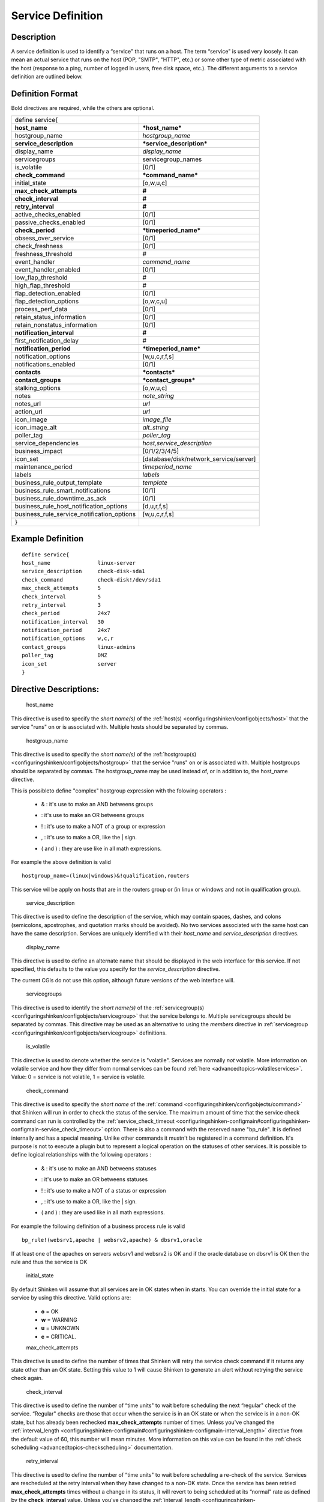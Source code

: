 .. _service:
.. _configuringshinken/configobjects/service:



===================
Service Definition
===================




Description
============


A service definition is used to identify a “service" that runs on a host. The term “service" is used very loosely. It can mean an actual service that runs on the host (POP, "SMTP", "HTTP", etc.) or some other type of metric associated with the host (response to a ping, number of logged in users, free disk space, etc.). The different arguments to a service definition are outlined below.



Definition Format
==================


Bold directives are required, while the others are optional.



========================================== ======================================
define service{
**host_name**                              ***host_name***
hostgroup_name                             *hostgroup_name*
**service_description**                    ***service_description***
display_name                               *display_name*
servicegroups                              servicegroup_names
is_volatile                                [0/1]
**check_command**                          ***command_name***
initial_state                              [o,w,u,c]
**max_check_attempts**                     **#**
**check_interval**                         **#**
**retry_interval**                         **#**
active_checks_enabled                      [0/1]
passive_checks_enabled                     [0/1]
**check_period**                           ***timeperiod_name***
obsess_over_service                        [0/1]
check_freshness                            [0/1]
freshness_threshold                        #
event_handler                              *command_name*
event_handler_enabled                      [0/1]
low_flap_threshold                         #
high_flap_threshold                        #
flap_detection_enabled                     [0/1]
flap_detection_options                     [o,w,c,u]
process_perf_data                          [0/1]
retain_status_information                  [0/1]
retain_nonstatus_information               [0/1]
**notification_interval**                  **#**
first_notification_delay                   #
**notification_period**                    ***timeperiod_name***
notification_options                       [w,u,c,r,f,s]
notifications_enabled                      [0/1]
**contacts**                               ***contacts***
**contact_groups**                         ***contact_groups***
stalking_options                           [o,w,u,c]
notes                                      *note_string*
notes_url                                  *url*
action_url                                 *url*
icon_image                                 *image_file*
icon_image_alt                             *alt_string*
poller_tag                                 *poller_tag*
service_dependencies                       *host,service_description*
business_impact                            [0/1/2/3/4/5]
icon_set                                   [database/disk/network_service/server]
maintenance_period                         *timeperiod_name*
labels                                     *labels*
business_rule_output_template              *template*
business_rule_smart_notifications          [0/1]
business_rule_downtime_as_ack              [0/1]
business_rule_host_notification_options    [d,u,r,f,s]
business_rule_service_notification_options [w,u,c,r,f,s]
}
========================================== ======================================



Example Definition
===================



::

  	  define service{
  	  host_name               linux-server
  	  service_description     check-disk-sda1
  	  check_command           check-disk!/dev/sda1
  	  max_check_attempts      5
  	  check_interval          5
  	  retry_interval          3
  	  check_period            24x7
  	  notification_interval   30
  	  notification_period     24x7
  	  notification_options    w,c,r
  	  contact_groups          linux-admins
  	  poller_tag              DMZ
  	  icon_set                server
  	  }



Directive Descriptions:
========================


   host_name

This directive is used to specify the *short name(s)* of the :ref:`host(s) <configuringshinken/configobjects/host>` that the service "runs" on or is associated with. Multiple hosts should be separated by commas.

   hostgroup_name

This directive is used to specify the *short name(s)* of the :ref:`hostgroup(s) <configuringshinken/configobjects/hostgroup>` that the service "runs" on or is associated with. Multiple hostgroups should be separated by commas. The hostgroup_name may be used instead of, or in addition to, the host_name directive.

This is possibleto define "complex" hostgroup expression with the folowing operators :

  * & : it's use to make an AND betweens groups
  * | : it's use to make an OR betweens groups
  * ! : it's use to make a NOT of a group or expression
  * , : it's use to make a OR, like the | sign.
  * ( and ) : they are use like in all math expressions.

For example the above definition is valid ::

 hostgroup_name=(linux|windows)&!qualification,routers

This service wil be apply on hosts that are in the routers group or (in linux or windows and not in qualification group).

   service_description

This directive is used to define the description of the service, which may contain spaces, dashes, and colons (semicolons, apostrophes, and quotation marks should be avoided). No two services associated with the same host can have the same description. Services are uniquely identified with their *host_name* and *service_description* directives.

   display_name

This directive is used to define an alternate name that should be displayed in the web interface for this service. If not specified, this defaults to the value you specify for the *service_description* directive.

The current CGIs do not use this option, although future versions of the web interface will.

   servicegroups

This directive is used to identify the *short name(s)* of the :ref:`servicegroup(s) <configuringshinken/configobjects/servicegroup>` that the service belongs to. Multiple servicegroups should be separated by commas. This directive may be used as an alternative to using the *members* directive in :ref:`servicegroup <configuringshinken/configobjects/servicegroup>` definitions.

   is_volatile

This directive is used to denote whether the service is "volatile". Services are normally *not* volatile. More information on volatile service and how they differ from normal services can be found :ref:`here <advancedtopics-volatileservices>`. Value: 0 = service is not volatile, 1 = service is volatile.

   check_command

This directive is used to specify the *short name* of the :ref:`command <configuringshinken/configobjects/command>` that Shinken will run in order to check the status of the service. The maximum amount of time that the service check command can run is controlled by the :ref:`service_check_timeout <configuringshinken-configmain#configuringshinken-configmain-service_check_timeout>` option.
There is also a command with the reserved name "bp_rule". It is defined internally and has a special meaning. Unlike other commands it mustn't be registered in a command definition. It's purpose is not to execute a plugin but to represent a logical operation on the statuses of other services. It is possible to define logical relationships with the following operators :

  * & : it's use to make an AND betweens statuses
  * | : it's use to make an OR betweens statuses
  * ! : it's use to make a NOT of a status or expression
  * , : it's use to make a OR, like the | sign.
  * ( and ) : they are used like in all math expressions.

For example the following definition of a business process rule is valid ::

 bp_rule!(websrv1,apache | websrv2,apache) & dbsrv1,oracle

If at least one of the apaches on servers websrv1 and websrv2 is OK and if the oracle database on dbsrv1 is OK then the rule and thus the service is OK

   initial_state

By default Shinken will assume that all services are in OK states when in starts. You can override the initial state for a service by using this directive. Valid options are:

  * **o** = OK
  * **w** = WARNING
  * **u** = UNKNOWN
  * **c** = CRITICAL.


  max_check_attempts

This directive is used to define the number of times that Shinken will retry the service check command if it returns any state other than an OK state. Setting this value to 1 will cause Shinken to generate an alert without retrying the service check again.

   check_interval

This directive is used to define the number of “time units" to wait before scheduling the next “regular" check of the service. “Regular" checks are those that occur when the service is in an OK state or when the service is in a non-OK state, but has already been rechecked **max_check_attempts** number of times. Unless you've changed the :ref:`interval_length <configuringshinken-configmain#configuringshinken-configmain-interval_length>` directive from the default value of 60, this number will mean minutes. More information on this value can be found in the :ref:`check scheduling <advancedtopics-checkscheduling>` documentation.

   retry_interval

This directive is used to define the number of “time units" to wait before scheduling a re-check of the service. Services are rescheduled at the retry interval when they have changed to a non-OK state. Once the service has been retried **max_check_attempts** times without a change in its status, it will revert to being scheduled at its “normal" rate as defined by the **check_interval** value. Unless you've changed the :ref:`interval_length <configuringshinken-configmain#configuringshinken-configmain-interval_length>` directive from the default value of 60, this number will mean minutes. More information on this value can be found in the :ref:`check scheduling <advancedtopics-checkscheduling>` documentation.

   active_checks_enabled :ref:`* <configuringshinken-objectdefinitions#configuringshinken-objectdefinitions-retention_notes>`

This directive is used to determine whether or not active checks of this service are enabled. Values:

  * 0 = disable active service checks
  * 1 = enable active service checks.

   passive_checks_enabled :ref:`* <configuringshinken-objectdefinitions#configuringshinken-objectdefinitions-retention_notes>`

This directive is used to determine whether or not passive checks of this service are enabled. Values:

  * 0 = disable passive service checks
  * 1 = enable passive service checks.

   check_period

This directive is used to specify the short name of the :ref:`time period <configuringshinken/configobjects/timeperiod>` during which active checks of this service can be made.

   obsess_over_service :ref:`* <configuringshinken-objectdefinitions#configuringshinken-objectdefinitions-retention_notes>`

This directive determines whether or not checks for the service will be “obsessed" over using the :ref:`ocsp_command <configuringshinken-configmain#configuringshinken-configmain-ocsp_command>`.

   check_freshness :ref:`* <configuringshinken-objectdefinitions#configuringshinken-objectdefinitions-retention_notes>`

This directive is used to determine whether or not :ref:`freshness checks <advancedtopics-freshness>` are enabled for this service. Values:

  * 0 = disable freshness checks
  * 1 = enable freshness checks

   freshness_threshold

This directive is used to specify the freshness threshold (in seconds) for this service. If you set this directive to a value of 0, Shinken will determine a freshness threshold to use automatically.

   event_handler

This directive is used to specify the *short name* of the :ref:`command` that should be run whenever a change in the state of the service is detected (i.e. whenever it goes down or recovers). Read the documentation on :ref:`event handlers <advancedtopics-eventhandlers>` for a more detailed explanation of how to write scripts for handling events. The maximum amount of time that the event handler command can run is controlled by the :ref:`event_handler_timeout <configuringshinken-configmain#configuringshinken-configmain-event_handler_timeout>` option.

   event_handler_enabled :ref:`* <configuringshinken-objectdefinitions#configuringshinken-objectdefinitions-retention_notes>`

This directive is used to determine whether or not the event handler for this service is enabled. Values:

  * 0 = disable service event handler
  * 1 = enable service event handler.

   low_flap_threshold

This directive is used to specify the low state change threshold used in flap detection for this service. More information on flap detection can be found :ref:`here <advancedtopics-flapping>`. If you set this directive to a value of 0, the program-wide value specified by the :ref:`low_service_flap_threshold <configuringshinken-configmain#configuringshinken-configmain-low_service_flap_threshold>` directive will be used.

   high_flap_threshold

This directive is used to specify the high state change threshold used in flap detection for this service. More information on flap detection can be found :ref:`here <advancedtopics-flapping>`. If you set this directive to a value of 0, the program-wide value specified by the :ref:`high_service_flap_threshold <configuringshinken-configmain#configuringshinken-configmain-high_service_flap_threshold>` directive will be used.

   flap_detection_enabled :ref:`* <configuringshinken-objectdefinitions#configuringshinken-objectdefinitions-retention_notes>`

This directive is used to determine whether or not flap detection is enabled for this service. More information on flap detection can be found :ref:`here <advancedtopics-flapping>`. Values:

  * 0 = disable service flap detection
  * 1 = enable service flap detection.

  flap_detection_options

This directive is used to determine what service states the :ref:`flap detection logic <advancedtopics-flapping>` will use for this service. Valid options are a combination of one or more of the following :

  * **o** = OK states
  * **w** = WARNING states
  * **c** = CRITICAL states
  * **u** = UNKNOWN states.

  process_perf_data :ref:`* <configuringshinken-objectdefinitions#configuringshinken-objectdefinitions-retention_notes>`

This directive is used to determine whether or not the processing of performance data is enabled for this service. Values:

  * 0 = disable performance data processing
  * 1 = enable performance data processing

  retain_status_information

This directive is used to determine whether or not status-related information about the service is retained across program restarts. This is only useful if you have enabled state retention using the :ref:`retain_state_information <configuringshinken-configmain#configuringshinken-configmain-retain_state_information>` directive. Value:

  * 0 = disable status information retention
  * 1 = enable status information retention.

  retain_nonstatus_information

This directive is used to determine whether or not non-status information about the service is retained across program restarts. This is only useful if you have enabled state retention using the :ref:`retain_state_information <configuringshinken-configmain#configuringshinken-configmain-retain_state_information>` directive. Value:

  * 0 = disable non-status information retention
  * 1 = enable non-status information retention

  notification_interval

This directive is used to define the number of “time units" to wait before re-notifying a contact that this service is *still* in a non-OK state. Unless you've changed the :ref:`interval_length <configuringshinken-configmain#configuringshinken-configmain-interval_length>` directive from the default value of 60, this number will mean minutes. If you set this value to 0, Shinken will *not* re-notify contacts about problems for this service - only one problem notification will be sent out.

   first_notification_delay

This directive is used to define the number of “time units" to wait before sending out the first problem notification when this service enters a non-OK state. Unless you've changed the :ref:`interval_length <configuringshinken-configmain#configuringshinken-configmain-interval_length>` directive from the default value of 60, this number will mean minutes. If you set this value to 0, Shinken will start sending out notifications immediately.

   notification_period

This directive is used to specify the short name of the :ref:`time period <configuringshinken/configobjects/timeperiod>` during which notifications of events for this service can be sent out to contacts. No service notifications will be sent out during times which is not covered by the time period.

   notification_options

This directive is used to determine when notifications for the service should be sent out. Valid options are a combination of one or more of the following:

  * **w** = send notifications on a WARNING state
  * **u** = send notifications on an UNKNOWN state
  * **c** = send notifications on a CRITICAL state
  * **r** = send notifications on recoveries (OK state)
  * **f** = send notifications when the service starts and stops :ref:`flapping <advancedtopics-flapping>`
  * **s** = send notifications when :ref:`scheduled downtime <advancedtopics-downtime>` starts and ends
  * **n** (none) as an option, no service notifications will be sent out. If you do not specify any notification options, Shinken will assume that you want notifications to be sent out for all possible states

If you specify **w,r** in this field, notifications will only be sent out when the service goes into a WARNING state and when it recovers from a WARNING state.

   notifications_enabled :ref:`* <configuringshinken-objectdefinitions#configuringshinken-objectdefinitions-retention_notes>`

This directive is used to determine whether or not notifications for this service are enabled. Values:

  * 0 = disable service notifications
  * 1 = enable service notifications.

  contacts

This is a list of the *short names* of the :ref:`contacts <configuringshinken/configobjects/contact>` that should be notified whenever there are problems (or recoveries) with this service. Multiple contacts should be separated by commas. Useful if you want notifications to go to just a few people and don't want to configure :ref:`contact groups <configuringshinken/configobjects/contactgroup>`. You must specify at least one contact or contact group in each service definition.

   contact_groups

This is a list of the *short names* of the :ref:`contact groups <configuringshinken/configobjects/contactgroup>` that should be notified whenever there are problems (or recoveries) with this service. Multiple contact groups should be separated by commas. You must specify at least one contact or contact group in each service definition.

   stalking_options

This directive determines which service states "stalking" is enabled for. Valid options are a combination of one or more of the following :

  * o = stalk on OK states
  * w = stalk on WARNING states
  * u = stalk on UNKNOWN states
  * c = stalk on CRITICAL states

More information on state stalking can be found :ref:`here <advancedtopics-stalking>`.

   notes

This directive is used to define an optional string of notes pertaining to the service. If you specify a note here, you will see the it in the :ref:`extended information <thebasics-cgis>` CGI (when you are viewing information about the specified service).

   notes_url

This directive is used to define an optional URL that can be used to provide more information about the service. If you specify an URL, you will see a red folder icon in the CGIs (when you are viewing service information) that links to the URL you specify here. Any valid URL can be used. If you plan on using relative paths, the base path will the the same as what is used to access the CGIs (i.e. ///cgi-bin/shinken///). This can be very useful if you want to make detailed information on the service, emergency contact methods, etc. available to other support staff.

   action_url

This directive is used to define an optional URL that can be used to provide more actions to be performed on the service. If you specify an URL, you will see a red “splat" icon in the CGIs (when you are viewing service information) that links to the URL you specify here. Any valid URL can be used. If you plan on using relative paths, the base path will the the same as what is used to access the CGIs (i.e. ///cgi-bin/shinken///).

   icon_image

This variable is used to define the name of a GIF, PNG, or JPG image that should be associated with this service. This image will be displayed in the :ref:`status <thebasics-cgis#thebasics-cgis-status_cgi>` and :ref:`extended information <thebasics-cgis>` CGIs. The image will look best if it is 40x40 pixels in size. Images for services are assumed to be in the **logos/** subdirectory in your HTML images directory (i.e. "/usr/local/shinken/share/images/logos").

   icon_image_alt

This variable is used to define an optional string that is used in the ALT tag of the image specified by the *<icon_image>* argument. The ALT tag is used in the :ref:`status <thebasics-cgis#thebasics-cgis-status_cgi>`, :ref:`extended information <thebasics-cgis>` and :ref:`statusmap <thebasics-cgis#thebasics-cgis-statusmap_cgi>` CGIs.

   poller_tag

This variable is used to define the poller_tag of checks from this service. All of theses checks will be taken by pollers that have this value in their poller_tags parameter.

By default there is no poller_tag, so all untaggued pollers can take it.

   service_dependencies

This variable is used to define services that this service is dependent of for notifications. It's a comma separated list of services: host,service_description,host,service_description. For each service a service_dependency will be created with default values (notification_failure_criteria as 'u,c,w' and no dependency_period). For more complex failure criteria or dpendency period you must create a service_dependency object, as described in :ref:`advanced dependency configuraton <setup_advanced_dependencies_in_shinken>`. The host can be omitted from the configuration, which means that the service dependency is for the same host.


::

  	  service_dependencies    hostA,service_descriptionA,hostB,service_descriptionB
    	  service_dependencies    ,service_descriptionA,,service_descriptionB,hostC,service_descriptionC

By default this value is void so there is no linked dependencies. This is typically used to make a service dependant on an agent software, like an NRPE check dependant on the availability of the NRPE agent.

   business_impact

This variable is used to set the importance we gave to this service from the less important (0 = nearly nobody will see if it's in error) to the maximum (5 = you lost your job if it fail). The default value is 2.

   icon_set

This variable is used to set the icon in the Shinken Webui. For now, values are only : database, disk, network_service, server

   maintenance_period

Shinken-specific variable to specify a recurring downtime period. This works like a scheduled downtime, so unlike a check_period with exclusions, checks will still be made (no ":ref:`blackout <official/thebasics-timeperiods#how_time_periods_work_with_host_and_service_checks>`" times). `announcement`_

   labels

This variable may be used to place arbitrary labels (separated by comma character). Those labels may be used in other configuration objects such as :ref:`business rules <setup_business_rules_in_shinken>` to identify groups of services.

   business_rule_output_template

Classic service check output is managed by the underlying plugin (the check output is the plugin stdout). For :ref:`business rules <setup_business_rules_in_shinken>`, as there's no real plugin behind, the output may be controlled by a template string defined in business_rule_output_template directive.

   business_rule_smart_notifications

This variable may be used to activate smart notifications on :ref:`business rules <setup_business_rules_in_shinken>`. This allows to stop sending notification if all underlying problems have been acknowledged.

   business_rule_smart_notifications

By default, downtimes are not taken into account by :ref:`business rules <setup_business_rules_in_shinken>` smart notifications processing. This variable allows to extend smart notifications to underlying hosts or service checks under downtime (they are treated as if they were acknowledged).

   business_rule_host_notification_options

This option allows to enforce :ref:`business rules <setup_business_rules_in_shinken>` underlying hosts notification options to easily compose a consolidated meta check. This is especially useful for business rules relying on grouping expansion.

   business_rule_service_notification_options

This option allows to enforce :ref:`business rules <setup_business_rules_in_shinken>` underlying services notification options to easily compose a consolidated meta check. This is especially useful for business rules relying on grouping expansion.

.. _announcement: http://www.mail-archive.com/shinken-devel@lists.sourceforge.net/msg00247.html
